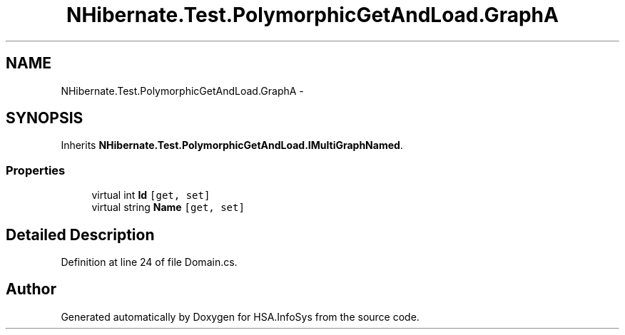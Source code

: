 .TH "NHibernate.Test.PolymorphicGetAndLoad.GraphA" 3 "Fri Jul 5 2013" "Version 1.0" "HSA.InfoSys" \" -*- nroff -*-
.ad l
.nh
.SH NAME
NHibernate.Test.PolymorphicGetAndLoad.GraphA \- 
.SH SYNOPSIS
.br
.PP
.PP
Inherits \fBNHibernate\&.Test\&.PolymorphicGetAndLoad\&.IMultiGraphNamed\fP\&.
.SS "Properties"

.in +1c
.ti -1c
.RI "virtual int \fBId\fP\fC [get, set]\fP"
.br
.ti -1c
.RI "virtual string \fBName\fP\fC [get, set]\fP"
.br
.in -1c
.SH "Detailed Description"
.PP 
Definition at line 24 of file Domain\&.cs\&.

.SH "Author"
.PP 
Generated automatically by Doxygen for HSA\&.InfoSys from the source code\&.
